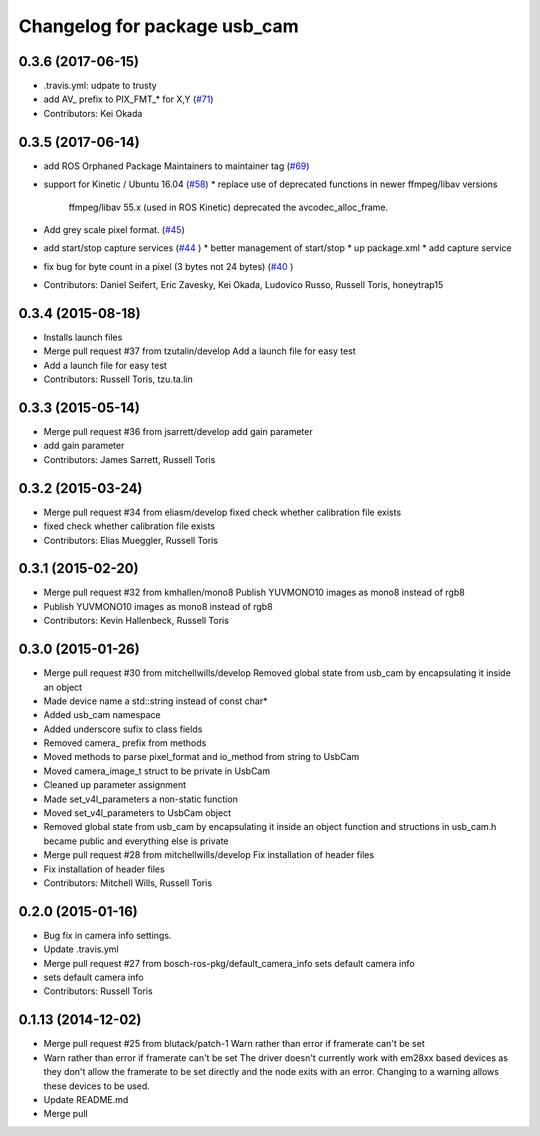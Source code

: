 ^^^^^^^^^^^^^^^^^^^^^^^^^^^^^
Changelog for package usb_cam
^^^^^^^^^^^^^^^^^^^^^^^^^^^^^

0.3.6 (2017-06-15)
------------------
* .travis.yml: udpate to trusty
* add AV\_ prefix to PIX_FMT\_* for X,Y (`#71 <https://github.com/ros-drivers/usb_cam/issues/71>`_)
* Contributors: Kei Okada

0.3.5 (2017-06-14)
------------------
* add ROS Orphaned Package Maintainers to maintainer tag (`#69 <https://github.com/ros-drivers/usb_cam/issues/69>`_)
* support for Kinetic / Ubuntu 16.04 (`#58 <https://github.com/ros-drivers/usb_cam/issues/58>`_)
  * replace use of deprecated functions in newer ffmpeg/libav versions
    ffmpeg/libav 55.x (used in ROS Kinetic) deprecated the avcodec_alloc_frame.
* Add grey scale pixel format. (`#45 <https://github.com/ros-drivers/usb_cam/issues/45>`_)
* add start/stop capture services (`#44 <https://github.com/ros-drivers/usb_cam/issues/44>`_ )
  * better management of start/stop
  * up package.xml
  * add capture service

* fix bug for byte count in a pixel (3 bytes not 24 bytes) (`#40 <https://github.com/ros-drivers/usb_cam/issues/40>`_ )
* Contributors: Daniel Seifert, Eric Zavesky, Kei Okada, Ludovico Russo, Russell Toris, honeytrap15

0.3.4 (2015-08-18)
------------------
* Installs launch files
* Merge pull request #37 from tzutalin/develop
  Add a launch file for easy test
* Add a launch file for easy test
* Contributors: Russell Toris, tzu.ta.lin

0.3.3 (2015-05-14)
------------------
* Merge pull request #36 from jsarrett/develop
  add gain parameter
* add gain parameter
* Contributors: James Sarrett, Russell Toris

0.3.2 (2015-03-24)
------------------
* Merge pull request #34 from eliasm/develop
  fixed check whether calibration file exists
* fixed check whether calibration file exists
* Contributors: Elias Mueggler, Russell Toris

0.3.1 (2015-02-20)
------------------
* Merge pull request #32 from kmhallen/mono8
  Publish YUVMONO10 images as mono8 instead of rgb8
* Publish YUVMONO10 images as mono8 instead of rgb8
* Contributors: Kevin Hallenbeck, Russell Toris

0.3.0 (2015-01-26)
------------------
* Merge pull request #30 from mitchellwills/develop
  Removed global state from usb_cam by encapsulating it inside an object
* Made device name a std::string instead of const char*
* Added usb_cam namespace
* Added underscore sufix to class fields
* Removed camera_ prefix from methods
* Moved methods to parse pixel_format and io_method from string to UsbCam
* Moved camera_image_t struct to be private in UsbCam
* Cleaned up parameter assignment
* Made set_v4l_parameters a non-static function
* Moved set_v4l_parameters to UsbCam object
* Removed global state from usb_cam by encapsulating it inside an object
  function and structions in usb_cam.h became public and everything else is private
* Merge pull request #28 from mitchellwills/develop
  Fix installation of header files
* Fix installation of header files
* Contributors: Mitchell Wills, Russell Toris

0.2.0 (2015-01-16)
------------------
* Bug fix in camera info settings.
* Update .travis.yml
* Merge pull request #27 from bosch-ros-pkg/default_camera_info
  sets default camera info
* sets default camera info
* Contributors: Russell Toris

0.1.13 (2014-12-02)
-------------------
* Merge pull request #25 from blutack/patch-1
  Warn rather than error if framerate can't be set
* Warn rather than error if framerate can't be set
  The driver doesn't currently work with em28xx based devices as they don't allow the framerate to be set directly and the node exits with an error. Changing to a warning allows these devices to be used.
* Update README.md
* Merge pull 